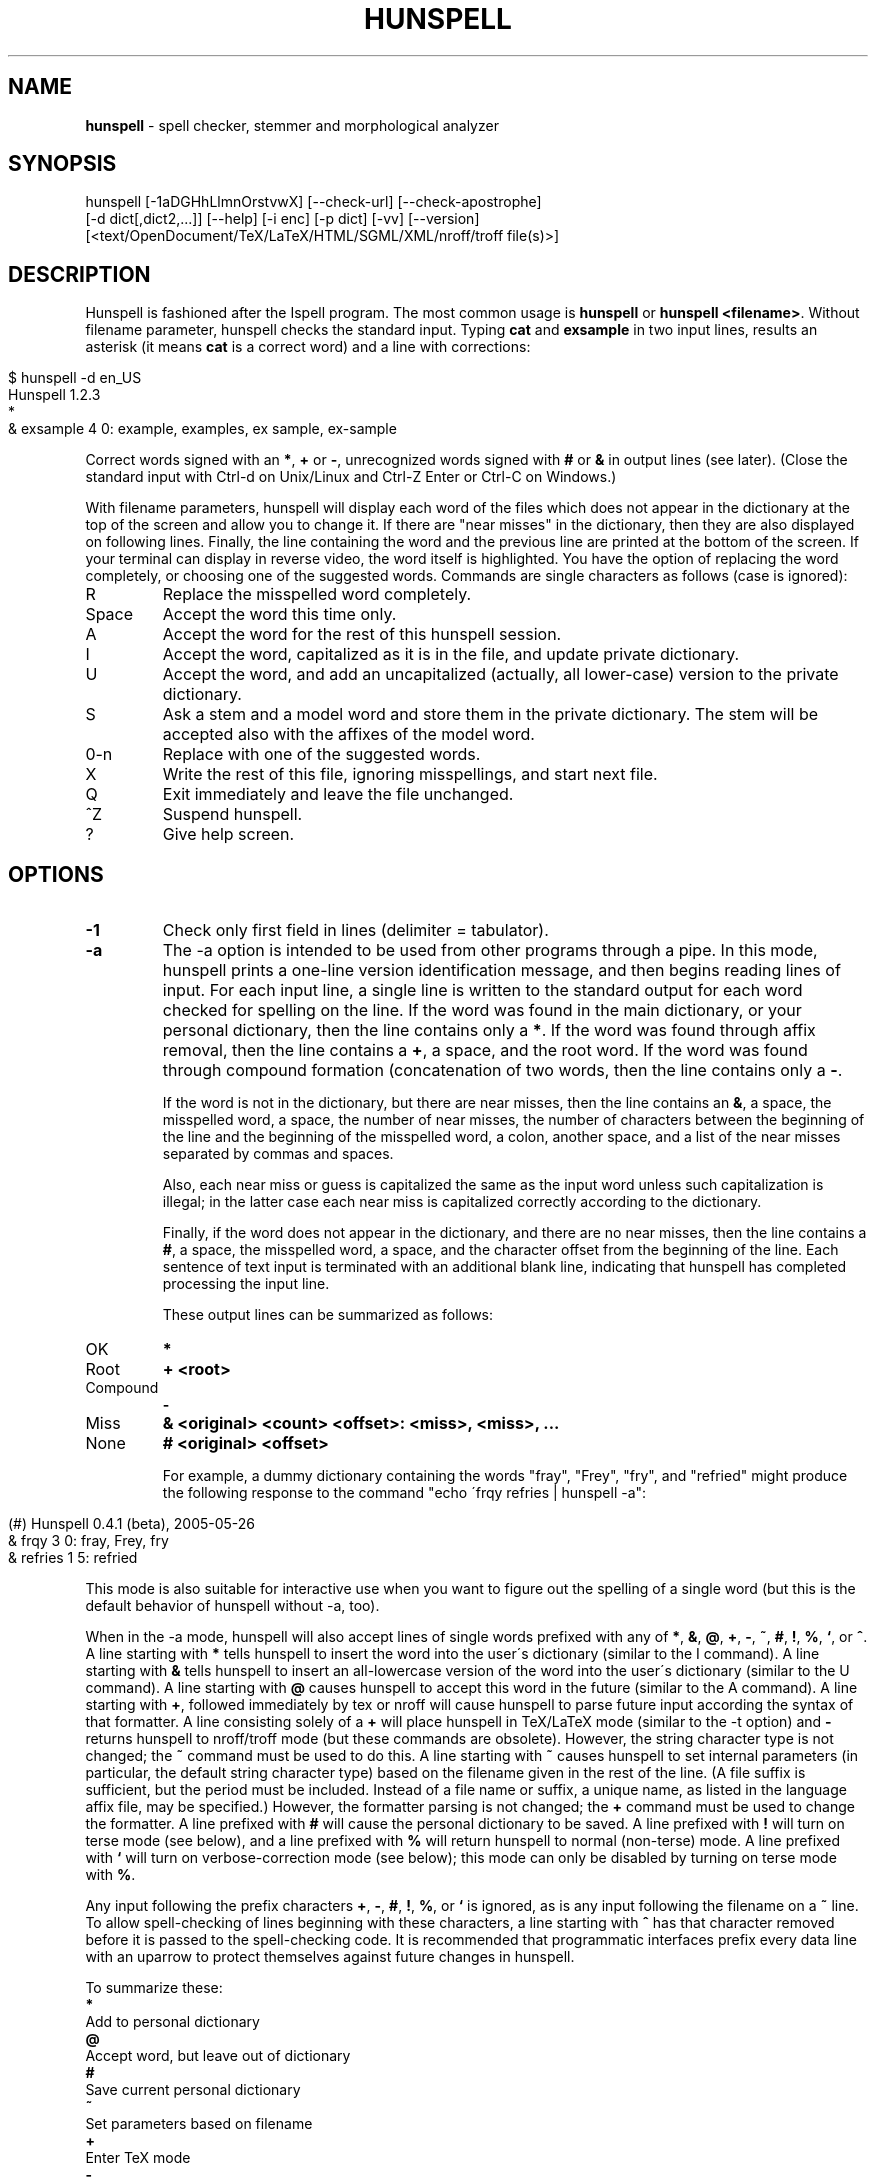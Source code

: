 .\" generated with Ronn/v0.7.3
.\" http://github.com/rtomayko/ronn/tree/0.7.3
.
.TH "HUNSPELL" "1" "December 2017" "" ""
.
.SH "NAME"
\fBhunspell\fR \- spell checker, stemmer and morphological analyzer
.
.SH "SYNOPSIS"
.
.nf

hunspell [\-1aDGHhLlmnOrstvwX]  [\-\-check\-url] [\-\-check\-apostrophe]
         [\-d dict[,dict2,\.\.\.]] [\-\-help] [\-i enc] [\-p dict] [\-vv] [\-\-version]
         [<text/OpenDocument/TeX/LaTeX/HTML/SGML/XML/nroff/troff file(s)>]
.
.fi
.
.SH "DESCRIPTION"
Hunspell is fashioned after the Ispell program\. The most common usage is \fBhunspell\fR or \fBhunspell <filename>\fR\. Without filename parameter, hunspell checks the standard input\. Typing \fBcat\fR and \fBexsample\fR in two input lines, results an asterisk (it means \fBcat\fR is a correct word) and a line with corrections:
.
.IP "" 4
.
.nf

$ hunspell \-d en_US
Hunspell 1\.2\.3
*
& exsample 4 0: example, examples, ex sample, ex\-sample
.
.fi
.
.IP "" 0
.
.P
Correct words signed with an \fB*\fR, \fB+\fR or \fB\-\fR, unrecognized words signed with \fB#\fR or \fB&\fR in output lines (see later)\. (Close the standard input with Ctrl\-d on Unix/Linux and Ctrl\-Z Enter or Ctrl\-C on Windows\.)
.
.P
With filename parameters, hunspell will display each word of the files which does not appear in the dictionary at the top of the screen and allow you to change it\. If there are "near misses" in the dictionary, then they are also displayed on following lines\. Finally, the line containing the word and the previous line are printed at the bottom of the screen\. If your terminal can display in reverse video, the word itself is highlighted\. You have the option of replacing the word completely, or choosing one of the suggested words\. Commands are single characters as follows (case is ignored):
.
.TP
R
Replace the misspelled word completely\.
.
.TP
Space
Accept the word this time only\.
.
.TP
A
Accept the word for the rest of this hunspell session\.
.
.TP
I
Accept the word, capitalized as it is in the file, and update private dictionary\.
.
.TP
U
Accept the word, and add an uncapitalized (actually, all lower\-case) version to the private dictionary\.
.
.TP
S
Ask a stem and a model word and store them in the private dictionary\. The stem will be accepted also with the affixes of the model word\.
.
.TP
0\-n
Replace with one of the suggested words\.
.
.TP
X
Write the rest of this file, ignoring misspellings, and start next file\.
.
.TP
Q
Exit immediately and leave the file unchanged\.
.
.TP
^Z
Suspend hunspell\.
.
.TP
?
Give help screen\.
.
.SH "OPTIONS"
.
.TP
\fB\-1\fR
Check only first field in lines (delimiter = tabulator)\.
.
.TP
\fB\-a\fR
The \-a option is intended to be used from other programs through a pipe\. In this mode, hunspell prints a one\-line version identification message, and then begins reading lines of input\. For each input line, a single line is written to the standard output for each word checked for spelling on the line\. If the word was found in the main dictionary, or your personal dictionary, then the line contains only a \fB*\fR\. If the word was found through affix removal, then the line contains a \fB+\fR, a space, and the root word\. If the word was found through compound formation (concatenation of two words, then the line contains only a \fB\-\fR\.
.
.IP
If the word is not in the dictionary, but there are near misses, then the line contains an \fB&\fR, a space, the misspelled word, a space, the number of near misses, the number of characters between the beginning of the line and the beginning of the misspelled word, a colon, another space, and a list of the near misses separated by commas and spaces\.
.
.IP
Also, each near miss or guess is capitalized the same as the input word unless such capitalization is illegal; in the latter case each near miss is capitalized correctly according to the dictionary\.
.
.IP
Finally, if the word does not appear in the dictionary, and there are no near misses, then the line contains a \fB#\fR, a space, the misspelled word, a space, and the character offset from the beginning of the line\. Each sentence of text input is terminated with an additional blank line, indicating that hunspell has completed processing the input line\.
.
.IP
These output lines can be summarized as follows:
.
.TP
OK
\fB*\fR
.
.TP
Root
\fB+ <root>\fR
.
.TP
Compound
\fB\-\fR
.
.TP
Miss
\fB& <original> <count> <offset>: <miss>, <miss>, \.\.\.\fR
.
.TP
None
\fB# <original> <offset>\fR
.
.IP
For example, a dummy dictionary containing the words "fray", "Frey", "fry", and "refried" might produce the following response to the command "echo \'frqy refries | hunspell \-a":
.
.IP "" 4
.
.nf

(#) Hunspell 0\.4\.1 (beta), 2005\-05\-26
& frqy 3 0: fray, Frey, fry
& refries 1 5: refried
.
.fi
.
.IP "" 0
.
.IP
This mode is also suitable for interactive use when you want to figure out the spelling of a single word (but this is the default behavior of hunspell without \-a, too)\.
.
.IP
When in the \-a mode, hunspell will also accept lines of single words prefixed with any of \fB*\fR, \fB&\fR, \fB@\fR, \fB+\fR, \fB\-\fR, \fB~\fR, \fB#\fR, \fB!\fR, \fB%\fR, \fB`\fR, or \fB^\fR\. A line starting with \fB*\fR tells hunspell to insert the word into the user\'s dictionary (similar to the I command)\. A line starting with \fB&\fR tells hunspell to insert an all\-lowercase version of the word into the user\'s dictionary (similar to the U command)\. A line starting with \fB@\fR causes hunspell to accept this word in the future (similar to the A command)\. A line starting with \fB+\fR, followed immediately by tex or nroff will cause hunspell to parse future input according the syntax of that formatter\. A line consisting solely of a \fB+\fR will place hunspell in TeX/LaTeX mode (similar to the \-t option) and \fB\-\fR returns hunspell to nroff/troff mode (but these commands are obsolete)\. However, the string character type is not changed; the \fB~\fR command must be used to do this\. A line starting with \fB~\fR causes hunspell to set internal parameters (in particular, the default string character type) based on the filename given in the rest of the line\. (A file suffix is sufficient, but the period must be included\. Instead of a file name or suffix, a unique name, as listed in the language affix file, may be specified\.) However, the formatter parsing is not changed; the \fB+\fR command must be used to change the formatter\. A line prefixed with \fB#\fR will cause the personal dictionary to be saved\. A line prefixed with \fB!\fR will turn on terse mode (see below), and a line prefixed with \fB%\fR will return hunspell to normal (non\-terse) mode\. A line prefixed with \fB`\fR will turn on verbose\-correction mode (see below); this mode can only be disabled by turning on terse mode with \fB%\fR\.
.
.IP
Any input following the prefix characters \fB+\fR, \fB\-\fR, \fB#\fR, \fB!\fR, \fB%\fR, or \fB`\fR is ignored, as is any input following the filename on a \fB~\fR line\. To allow spell\-checking of lines beginning with these characters, a line starting with \fB^\fR has that character removed before it is passed to the spell\-checking code\. It is recommended that programmatic interfaces prefix every data line with an uparrow to protect themselves against future changes in hunspell\.
.
.IP
To summarize these:
.
.TP
\fB*\fR
Add to personal dictionary
.
.TP
\fB@\fR
Accept word, but leave out of dictionary
.
.TP
\fB#\fR
Save current personal dictionary
.
.TP
\fB~\fR
Set parameters based on filename
.
.TP
\fB+\fR
Enter TeX mode
.
.TP
\fB\-\fR
Exit TeX mode
.
.TP
\fB!\fR
Enter terse mode
.
.TP
\fB%\fR
Exit terse mode
.
.TP
\fB`\fR
Enter verbose\-correction mode
.
.TP
\fB^\fR
Spell\-check rest of line
.
.IP
In terse mode, hunspell will not print lines beginning with \fB*\fR, \fB+\fR, or \fB\-\fR, all of which indicate correct words\. This significantly improves running speed when the driving program is going to ignore correct words anyway\.
.
.IP
In verbose\-correction mode, hunspell includes the original word immediately after the indicator character in output lines beginning with \fB*\fR, \fB+\fR, and \fB\-\fR, which simplifies interaction for some programs\.
.
.TP
\fB\-\-check\-apostrophe\fR
Check and force Unicode apostrophes (U+2019), if one of the ASCII or Unicode apostrophes is specified by the spelling dictionary, as a word character (see WORDCHARS, ICONV and OCONV in hunspell(5))\.
.
.TP
\fB\-\-check\-url\fR
Check URLs, e\-mail addresses and directory paths\.
.
.TP
\fB\-D\fR
Show detected path of the loaded dictionary, and list of the search path and the available dictionaries\.
.
.TP
\fB\-d <dict>,<dict2>,\.\.\.\fR
Set dictionaries by their base names with or without paths\. Example of the syntax:
.
.IP
\fB\-d en_US,en_geo,en_med,de_DE,de_med\fR
.
.IP
\fBen_US\fR and \fBde_DE\fR are base dictionaries, they consist of aff and dic file pairs: \fBen_US\.aff, en_US\.dic\fR and \fBde_DE\.aff, de_DE\.dic\fR\. \fBEn_geo, en_med, de_med\fR are special dictionaries: dictionaries without affix file\. Special dictionaries are optional extension of the base dictionaries usually with special (medical, law etc\.) terms\. There is no naming convention for special dictionaries, only the "\.dic" extension: dictionaries without affix file will be an extension of the preceding base dictionary (right order of the parameter list needs for good suggestions)\. First item of \-d parameter list must be a base dictionary\.
.
.TP
\fB\-G\fR
Print only correct words or lines\.
.
.TP
\fB\-H\fR
The input file is in SGML/HTML format\.
.
.TP
\fB\-h, \-\-help\fR
Short help\.
.
.TP
\fB\-i\fR
enc Set input encoding\.
.
.TP
\fB\-L\fR
Print lines with misspelled words\.
.
.TP
\fB\-l\fR
The "list" option is used to produce a list of misspelled words from the standard input\.
.
.TP
\fB\-m\fR
Analyze the words of the input text (see also hunspell(5) about morphological analysis)\. Without dictionary morphological data, signs the flags of the affixes of the word forms for dictionary developers\.
.
.TP
\fB\-n\fR
The input file is in nroff/troff format\.
.
.TP
\fB\-O\fR
The input file is in OpenDocument (ODF or Flat ODF) format\. If unzip program is not installed, install it before using this option\.
.
.TP
\fB\-P <password>\fR
Set password for encrypted dictionaries\.
.
.TP
\fB\-p <dict>\fR
Set path of personal dictionary\. The default dictionary depends on the locale settings\. The following environment variables are searched: \fBLC_ALL\fR, \fBLC_MESSAGES\fR, and \fBLANG\fR\. If none are set then the default personal dictionary is \fB$HOME/\.hunspell_default\fR\.
.
.IP
Setting \-d or the DICTIONARY environmental variable, personal dictionary will be \fB$HOME/\.hunspell_dicname\fR
.
.TP
\fB\-r\fR
Warn of the rare words, which are also potential spelling mistakes\.
.
.TP
\fB\-s\fR
Stem the words of the input text (see also hunspell(5) about stemming)\. It depends from the dictionary data\.
.
.TP
\fB\-t\fR
The input file is in TeX or LaTeX format\.
.
.TP
\fB\-v, \-\-version\fR
Print version number\.
.
.TP
\fB\-vv\fR
Print ispell(1) compatible version number\.
.
.TP
\fB\-w\fR
Print misspelled words (= lines) from one word/line input\.
.
.TP
\fB\-X\fR
The input file is in XML format\.
.
.SH "EXAMPLES"
.
.TP
\fBhunspell example\.html\fR
Interactive spell checking of an HTML file with the default dictionary\.
.
.TP
\fBhunspell \-d en_US example\.html\fR
Interactive spell checking of an HTML file with the en_US dictionary\.
.
.TP
\fBhunspell \-d en_US,en_US_med medical\.txt\fR
Interactive spell checking with multiple dictionaries\.
.
.TP
\fBhunspell *\.odt\fR
Interactive spell checking of ODF documents\.
.
.TP
\fBhunspell \-l *\.odt\fR
List bad words of ODF documents
.
.TP
\fBhunspell \-l *\.odt | sort | uniq >unrecognized\fR
Saving unrecognized words of ODF documents (filtering duplications)\.
.
.TP
\fBhunspell \-p unrecognized_but_good *\.odt\fR
Interactive spell checking of ODF documents, using the previously saved and reduced word list, as a personal dictionary, to speed up spell checking\.
.
.SH "ENVIRONMENT"
.
.TP
DICTIONARY
Similar to \-d\.
.
.TP
DICPATH
Dictionary path\.
.
.TP
WORDLIST
Equivalent to \-p\.
.
.SH "FILES"
The default dictionary depends on the locale settings\. The following environment variables are searched: LC_ALL, LC_MESSAGES, and LANG\. If none are set then the following fallbacks are used:
.
.P
\fB/usr/share/myspell/default\.aff\fR Path of default affix file\. See hunspell(5)\.
.
.P
\fB/usr/share/myspell/default\.dic\fR Path of default dictionary file\. See hunspell(5)\.
.
.P
\fB$HOME/\.hunspell_default\fR\. Default path to personal dictionary\.
.
.SH "SEE ALSO"
hunspell (3), hunspell(5)
.
.SH "AUTHOR"
Author of Hunspell executable is László Németh\. For Hunspell library, see hunspell(3)\.
.
.P
This manual based on Ispell\'s manual\. See ispell(1)\.
